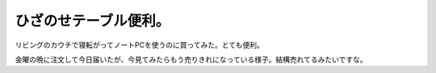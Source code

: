 ﻿ひざのせテーブル便利。
######################


リビングのカウチで寝転がってノートPCを使うのに買ってみた。とても便利。

金曜の晩に注文して今日届いたが、今見てみたらもう売りきれになっている様子。結構売れてるみたいですな。




.. author:: mkouhei
.. categories:: 生活, gadget, 
.. tags::


